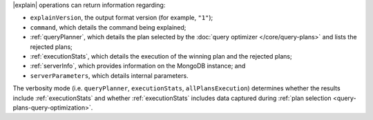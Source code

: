|explain| operations can return information regarding:

- ``explainVersion``, the output format version (for example, ``"1"``);

- ``command``, which details the command being explained;

- :ref:`queryPlanner`, which details the plan selected by the
  :doc:`query optimizer </core/query-plans>` and lists the rejected
  plans;

- :ref:`executionStats`, which details the execution of the winning
  plan and the rejected plans;

- :ref:`serverInfo`, which provides information on the
  MongoDB instance; and

- ``serverParameters``, which details internal parameters.

The verbosity mode (i.e. ``queryPlanner``, ``executionStats``,
``allPlansExecution``) determines whether the results include
:ref:`executionStats` and whether :ref:`executionStats` includes data
captured during :ref:`plan selection <query-plans-query-optimization>`.
